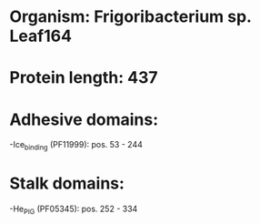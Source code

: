 * Organism: Frigoribacterium sp. Leaf164
* Protein length: 437
* Adhesive domains:
-Ice_binding (PF11999): pos. 53 - 244
* Stalk domains:
-He_PIG (PF05345): pos. 252 - 334


